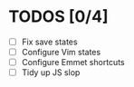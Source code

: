 * TODOS [0/4]
- [ ] Fix save states
- [ ] Configure Vim states
- [ ] Configure Emmet shortcuts
- [ ] Tidy up JS slop
